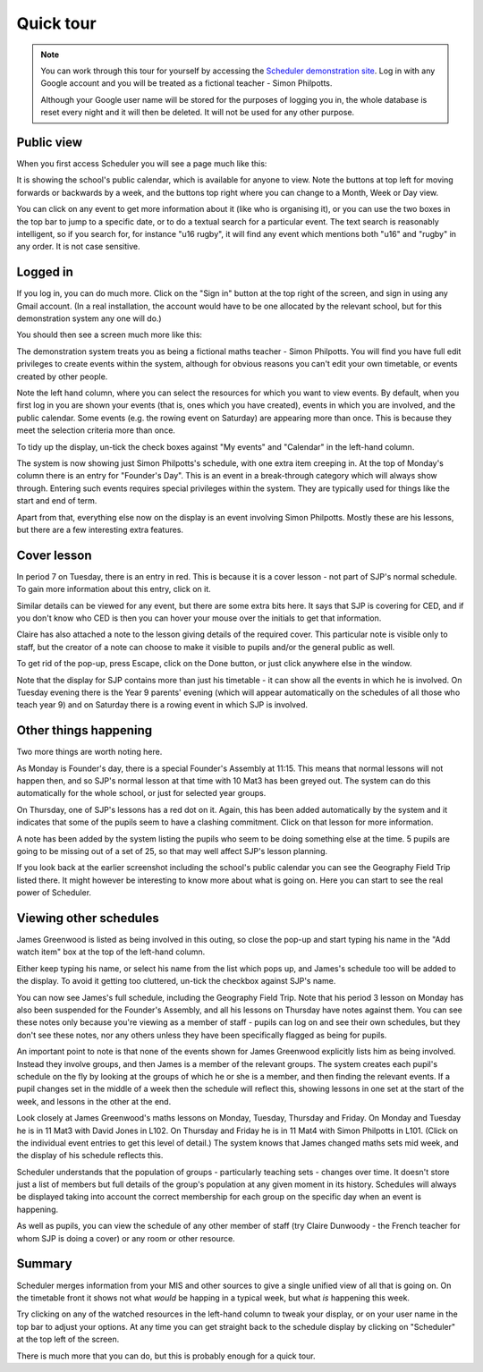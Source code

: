 Quick tour
==============

.. note::

   You can work through this tour for yourself by accessing the
   `Scheduler demonstration site <https://schedulerdemo.xronos.uk/>`_.
   Log in with any Google account and you will be treated as a fictional
   teacher - Simon Philpotts.

   Although your Google user name will be stored for the purposes of
   logging you in, the whole database is reset every night and it will
   then be deleted.  It will not be used for any other purpose.


===========
Public view
===========

When you first access Scheduler you will see a page much like this:

.. image:: public.png
   :scale: 75%
   :align: center

It is showing the school's public calendar, which is available
for anyone to view. Note the buttons at top left for moving forwards or
backwards by a week, and the buttons top right where you can change to a
Month, Week or Day view.

You can click on any event to get more information about it (like who is
organising it), or you can use the two boxes in the top bar to jump to a
specific date, or to do a textual search for a particular event.
The text search is reasonably intelligent, so if you search for,
for instance "u16 rugby", it will find any event which mentions both
"u16" and "rugby" in any order. It is not case sensitive.

=========
Logged in
=========

If you log in, you can do much more. Click on the "Sign in" button at
the top right of the screen, and sign in using any Gmail account.  (In
a real installation, the account would have to be one allocated by the
relevant school, but for this demonstration system any one will do.)

You should then see a screen much more like this:

.. image:: loggedin.png
   :scale: 75%
   :align: center

The demonstration system treats you as being a fictional maths teacher -
Simon Philpotts.  You will find you have full edit privileges to create
events within the system, although for obvious reasons you can't edit your
own timetable, or events created by other people.

Note the left hand column, where you can select the resources for which
you want to view events.  By default, when you first log in you are shown
your events (that is, ones which you have created), events in which you
are involved, and the public calendar.  Some events (e.g. the rowing event
on Saturday) are appearing more than once.  This is because they meet
the selection criteria more than once.

To tidy up the display, un-tick the check boxes against "My events" and
"Calendar" in the left-hand column.

.. image:: justme.png
   :scale: 75%
   :align: center

The system is now showing just Simon Philpotts's schedule, with one extra
item creeping in.  At the top of Monday's column there is an entry for
"Founder's Day".  This is an event in a break-through category which will
always show through.  Entering such events requires special privileges within
the system.  They are typically used for things like the start and end
of term.

Apart from that, everything else now on the display is an event involving
Simon Philpotts.  Mostly these are his lessons, but there are a few interesting
extra features.

============
Cover lesson
============

In period 7 on Tuesday, there is an entry in red.  This is because it is
a cover lesson - not part of SJP's normal schedule.  To gain more information
about this entry, click on it.

.. image:: coverlesson.png
   :scale: 75%
   :align: center

Similar details can be viewed for any event, but there are some extra
bits here.  It says that SJP is covering for CED, and if you don't know
who CED is then you can hover your mouse over the initials to get that
information.

.. image:: hovertext.png
   :scale: 75%
   :align: center

Claire has also attached a note to the lesson giving details of the required
cover.  This particular note is visible only to staff, but the creator of
a note can choose to make it visible to pupils and/or the general public
as well.

To get rid of the pop-up, press Escape, click on the Done button, or just
click anywhere else in the window.

Note that the display for SJP contains more than just his timetable - it
can show all the events in which he is involved.  On Tuesday evening there
is the Year 9 parents' evening (which will appear automatically on the
schedules of all those who teach year 9) and on Saturday there is a rowing
event in which SJP is involved.

======================
Other things happening
======================

Two more things are worth noting here.

As Monday is Founder's day, there is a special Founder's Assembly at 11:15.
This means that normal lessons will not happen then, and so SJP's normal
lesson at that time with 10 Mat3 has been greyed out.  The system can
do this automatically for the whole school, or just for selected year groups.

On Thursday, one of SJP's lessons has a red dot on it.  Again, this has
been added automatically by the system and it indicates that some of the
pupils seem to have a clashing commitment.  Click on that lesson for
more information.

.. image:: clashdetails.png
   :scale: 75%
   :align: center

A note has been added by the system listing the pupils who seem to be
doing something else at the time.  5 pupils are going to be missing out
of a set of 25, so that may well affect SJP's lesson planning.

If you look back at the earlier screenshot including the school's public
calendar you can see the Geography Field Trip listed there.  It might
however be interesting to know more about what is going on.  Here you can
start to see the real power of Scheduler.

=======================
Viewing other schedules
=======================

James Greenwood is listed as being involved in this outing, so close the
pop-up and start typing his name in the "Add watch item" box at the top
of the left-hand column.

.. image:: predictiveinput.png
   :scale: 75%
   :align: center

Either keep typing his name, or select his name from the list which
pops up, and James's schedule too will be added to the display.  To
avoid it getting too cluttered, un-tick the checkbox against SJP's name.

.. image:: jamesgreenwood.png
   :scale: 75%
   :align: center

You can now see James's full schedule, including the Geography Field Trip.
Note that his period 3 lesson on Monday has also been suspended for the
Founder's Assembly, and all his lessons on Thursday have notes against
them.  You can see these notes only because you're viewing as a member
of staff - pupils can log on and see their own schedules, but they don't
see these notes, nor any others unless they have been specifically flagged
as being for pupils.

An important point to note is that none of the events shown for James
Greenwood explicitly lists him as being involved.  Instead they involve
groups, and then James is a member of the relevant groups.  The system
creates each pupil's schedule on the fly by looking at the groups of
which he or she is a member, and then finding the relevant events.  If
a pupil changes set in the middle of a week then the schedule will reflect
this, showing lessons in one set at the start of the week, and lessons
in the other at the end.

Look closely at James Greenwood's maths lessons on Monday, Tuesday,
Thursday and Friday.  On Monday and Tuesday he is in 11 Mat3 
with David Jones in L102.  On Thursday and Friday he is in 11 Mat4
with Simon Philpotts in L101.  (Click on the individual
event entries to get this level of detail.)  The system knows that
James changed maths sets mid week, and the display of his schedule
reflects this.

Scheduler understands that the population of groups - particularly
teaching sets - changes over time.  It doesn't store just a list of members
but full details of the group's population at any given moment in its
history.  Schedules will always be displayed taking into account the
correct membership for each group on the specific day when an event
is happening.

As well as pupils, you can view the schedule of any other member of staff
(try Claire Dunwoody - the French teacher for whom SJP is doing a cover)
or any room or other resource.

=======
Summary
=======

Scheduler merges information from your MIS and other sources to give
a single unified view of all that is going on.  On the timetable front
it shows not what *would* be happing in a typical week, but what *is*
happening this week.

Try clicking on any of the watched resources in the left-hand column to
tweak your display, or on your user name in the top bar to adjust your
options.  At any time you can get straight back to the schedule display by
clicking on "Scheduler" at the top left of the screen.

There is much more that you can do, but this is probably enough for a
quick tour.

